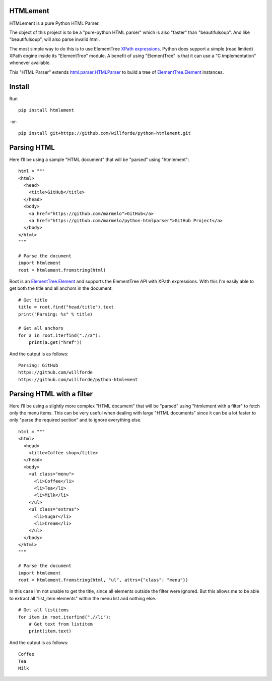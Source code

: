 .. image:: https://badge.fury.io/py/htmlement.svg
    :target: https://pypi.python.org/pypi/htmlement

.. image:: https://readthedocs.org/projects/python-htmlement/badge/?version=stable
    :target: http://python-htmlement.readthedocs.io/en/stable/?badge=stable

.. image:: https://www.travis-ci.com/willforde/python-htmlement.svg?branch=master
    :target: https://www.travis-ci.com/willforde/python-htmlement

.. image:: https://coveralls.io/repos/github/willforde/python-htmlement/badge.svg?branch=master
    :target: https://coveralls.io/github/willforde/python-htmlement?branch=master

.. image:: https://api.codeclimate.com/v1/badges/7d593426acc83cba5ef7/maintainability
   :target: https://codeclimate.com/github/willforde/python-htmlement/maintainability
   :alt: Maintainability


HTMLement
---------

HTMLement is a pure Python HTML Parser.

The object of this project is to be a "pure-python HTML parser" which is also "faster" than "beautifulsoup".
And like "beautifulsoup", will also parse invalid html.

The most simple way to do this is to use ElementTree `XPath expressions`__.
Python does support a simple (read limited) XPath engine inside its "ElementTree" module.
A benefit of using "ElementTree" is that it can use a "C implementation" whenever available.

This "HTML Parser" extends `html.parser.HTMLParser`_ to build a tree of `ElementTree.Element`_ instances.

Install
-------
Run ::

    pip install htmlement

-or- ::

    pip install git+https://github.com/willforde/python-htmlement.git

Parsing HTML
------------
Here I’ll be using a sample "HTML document" that will be "parsed" using "htmlement": ::

    html = """
    <html>
      <head>
        <title>GitHub</title>
      </head>
      <body>
        <a href="https://github.com/marmelo">GitHub</a>
        <a href="https://github.com/marmelo/python-htmlparser">GitHub Project</a>
      </body>
    </html>
    """

    # Parse the document
    import htmlement
    root = htmlement.fromstring(html)

Root is an ElementTree.Element_ and supports the ElementTree API
with XPath expressions. With this I'm easily able to get both the title and all anchors in the document. ::

    # Get title
    title = root.find("head/title").text
    print("Parsing: %s" % title)

    # Get all anchors
    for a in root.iterfind(".//a"):
        print(a.get("href"))

And the output is as follows: ::

    Parsing: GitHub
    https://github.com/willforde
    https://github.com/willforde/python-htmlement


Parsing HTML with a filter
--------------------------
Here I’ll be using a slightly more complex "HTML document" that will be "parsed" using "htmlement with a filter" to fetch
only the menu items. This can be very useful when dealing with large "HTML documents" since it can be a lot faster to
only "parse the required section" and to ignore everything else. ::

    html = """
    <html>
      <head>
        <title>Coffee shop</title>
      </head>
      <body>
        <ul class="menu">
          <li>Coffee</li>
          <li>Tea</li>
          <li>Milk</li>
        </ul>
        <ul class="extras">
          <li>Sugar</li>
          <li>Cream</li>
        </ul>
      </body>
    </html>
    """

    # Parse the document
    import htmlement
    root = htmlement.fromstring(html, "ul", attrs={"class": "menu"})

In this case I'm not unable to get the title, since all elements outside the filter were ignored.
But this allows me to be able to extract all "list_item elements" within the menu list and nothing else. ::

    # Get all listitems
    for item in root.iterfind(".//li"):
        # Get text from listitem
        print(item.text)

And the output is as follows: ::

    Coffee
    Tea
    Milk

.. _html.parser.HTMLParser: https://docs.python.org/3.6/library/html.parser.html#html.parser.HTMLParser
.. _ElementTree.Element: https://docs.python.org/3.6/library/xml.etree.elementtree.html#xml.etree.ElementTree.Element
.. _Xpath: https://docs.python.org/3.6/library/xml.etree.elementtree.html#xpath-support
__ XPath_
